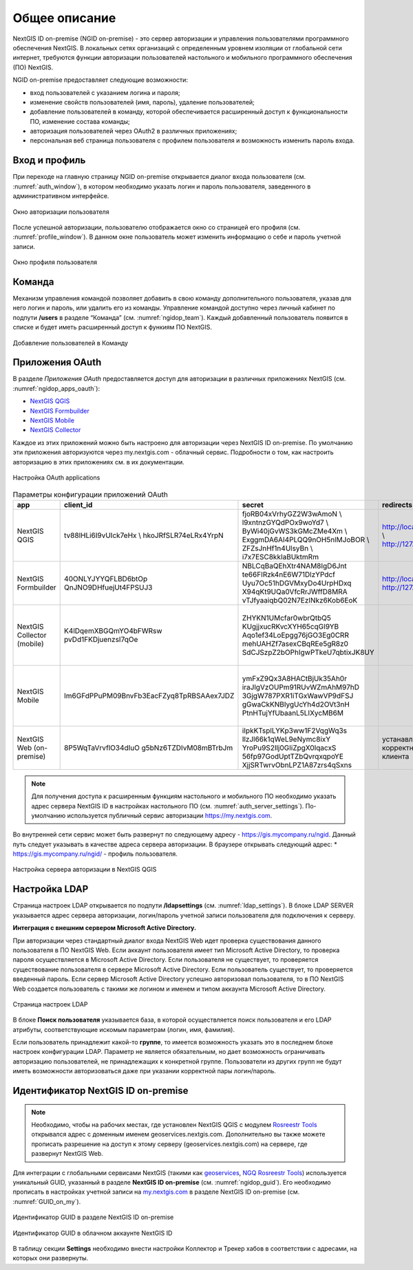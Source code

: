 .. sectionauthor:: Роман Гайнуллов <roman.gainullov@nextgis.com>

.. _ngidop:

Общее описание
==============

NextGIS ID on-premise (NGID on-premise) - это сервер авторизации и управления пользователями программного обеспечения NextGIS. 
В локальных сетях организаций с определенным уровнем изоляции от глобальной сети интернет, требуются функции авторизации пользователей настольного 
и мобильного программного обеспечения (ПО) NextGIS.

NGID on-premise предоставляет следующие возможности:

* вход пользователей с указанием логина и пароля;
* изменение свойств пользователей (имя, пароль), удаление пользователей;
* добавление пользователей в команду, которой обеспечивается расширенный доступ к функциональности ПО, изменение состава команды;
* авторизация пользователей через OAuth2 в различных приложениях;
* персональная веб страница пользователя с профилем пользователя и возможность изменить пароль входа.

.. _ngidop_auth:

Вход и профиль
--------------

При переходе на главную страницу NGID on-premise открывается диалог входа пользователя (см. :numref:`auth_window`), в котором необходимо указать логин и пароль пользователя, заведенного в административном интерфейсе.

.. figure:: _static/auth_window.png
   :name: auth_window
   :align: center
   :width: 16cm

   Окно авторизации пользователя

После успешной авторизации, пользователю отображается окно со страницей его профиля (см. :numref:`profile_window`). 
В данном окне пользователь может изменить информацию о себе и пароль учетной записи.

.. figure:: _static/profile_window.png
   :name: profile_window
   :align: center
   :width: 16cm

   Окно профиля пользователя


.. _ngidop_teams:

Команда
--------

Механизм управления командой позволяет добавить в свою команду дополнительного пользователя, указав для него логин и пароль, или удалить его из команды. Управление командой доступно через личный кабинет по подпути **/users** в разделе “Команда” (см. :numref:`ngidop_team`). Каждый добавленный пользователь появится в списке и будет иметь расширенный доступ к функиям ПО NextGIS.

.. figure:: _static/ngidop_team.png
   :name: ngidop_team
   :align: center
   :width: 16cm

   Добавление пользователей в Команду


.. _ngidop_app_oauth:

Приложения OAuth
-----------------------

В разделе *Приложения OAuth* предоставляется доступ для авторизации в различных приложениях NextGIS (см. :numref:`ngidop_apps_oauth`):

* `NextGIS QGIS <https://docs.nextgis.ru/docs_ngqgis/source/auth.html#ngidop>`_
* `NextGIS Formbuilder <https://docs.nextgis.ru/docs_formbuilder/source/gui.html#ngidop>`_
* `NextGIS Mobile <https://docs.nextgis.ru/docs_ngmobile/source/auth.html#ngidop>`_
* `NextGIS Collector <https://docs.nextgis.ru/docs_collector/source/auth.html#ngidop>`_

Каждое из этих приложений можно быть настроено для авторизации через NextGIS ID on-premise. По умолчанию эти приложения авторизуются через my.nextgis.com - облачный сервис. Подробности о том, как настроить авторизацию в этих приложениях см. в их документации.

.. figure:: _static/ngidop_apps_oauth.png
   :name: ngidop_apps_oauth
   :align: center
   :width: 16cm

   Настройка OAuth applications
 
 
.. csv-table:: Параметры конфигурации приложений OAuth
  :header: "app", "client_id", "secret", "redirects", "options"
  :widths: 30, 30, 50, 30, 50

  "NextGIS QGIS", tv88lHLi6I9vUIck7eHx \\ hkoJRfSLR74eLRx4YrpN, "fjoRB04xVrhyGZ2W3wAmoN \\ l9xntnzGYQdPOx9woYd7 \\ ByWi40jGvWS3kGMcZMe4Xm \\ ExggmDA6AI4PLQQ9nOH5nlMJoBOR \\ ZFZsJnHf1n4UlsyBn \\ i7x7ESC8kkIaBUktmRm", "http://localhost:65020 \\ http://127.0.0.1:65020", "Client type: Public, \\ Grant type: Authorization code"
  "NextGIS Formbuilder", 40ONLYJYYQFLBD6btOp \ QnJNO9DHfuejUt4FPSUJ3, "NBLCqBaQEhXtr4NAM8IgD6Jnt \ te66FIRzk4nE6W71DlzYPdcf \ Uyu7Oc51hDGVMxyDo4UrpHDxq \ X94qKt9UQa0VfcRrJWffD8MRA \ vTJfyaaiqbQ02N7EzINkz6Kob6EoK", "http://localhost:65020 \ http://127.0.0.1:65020", "Client type: Public, \ Grant type: Authorization code"
  "NextGIS Collector (mobile)", K4lDqemXBGQmYO4bFWRsw \ pvDd1FKDjuenzsI7qOe, "ZHYKN1UMcfar0wbrQtbQ5 \ KUgjjxucRKvcXYH65cqGI9YB \ Aqo1ef34LoEpgg76jGO3Eg0CRR \ mehUAHZf7asexCBqREe5gR8z0 \ SdCJSzpZ2bOPhIgwPTkeU7qbtixJK8UY", "", "Client type: Public, \ Grant type: Resource owner password-based"
  "NextGIS Mobile", "Im6GFdPPuPM09BnvFb3EacFZyq8TpRBSAAex7JDZ", "ymFxZ9Qx3A8HACtBjUk35Ah0r \ iraJlgVzOUPm91RUvWZmAhM97hD \ 3GjgW787PXR1iTGxWawVP9dFSJ \ gGwaCkKNBIygUcYh4d2OVt3nH \ PtnHTujYfUbaanL5LIXycMB6M", " ", "Client type: Public, \ Grant type: Resource owner password-based"
  "NextGIS Web (on-premise)", "8P5WqTaVrvflO34dIuO \ g5bNz6TZDIvM08mBTrbJm", "iIpkKTsplLYKp3ww1F2VqgWq3s \ IlzJl66k1qWeL9eNymc8ixY \ YroPu9S2Ilj0GIiZpgX0IqacxS \ 56fp97GodUptTZbQvrqxqpoYE \ XjjSRTwrvObnLPZ1A87zrs4qSxns", "устанавливается \ корректный \ у клиента", "Client type: Public, \  Grant type: Authorization code"

 
 
.. note::
   Для получения доступа к расширенным функциям настольного и мобильного ПО необходимо указать адрес сервера NextGIS ID в настройках настольного ПО (см. :numref:`auth_server_settings`). По-умолчанию используется публичный сервис авторизации `https://my.nextgis.com <https://my.nextgis.com>`_.

Во внутренней сети сервис может быть развернут по следующему адресу - `https://gis.mycompany.ru/ngid <https://gis.mycompany.ru/ngid>`_. 
Данный путь следует указывать в качестве адреса сервера авторизации. В браузере открывать следующий адрес:
* https://gis.mycompany.ru/ngid/ - профиль пользователя.
   
.. figure:: _static/auth_server_settings.png
   :name: auth_server_settings
   :align: center
   :width: 16cm

   Настройка сервера авторизации в NextGIS QGIS
   

.. _ngidop_ldap:

Настройка LDAP
--------------

Страница настроек LDAP открывается по подпути **/ldapsettings** (см. :numref:`ldap_settings`).
В блоке LDAP SERVER указывается адрес сервера авторизации, логин/пароль учетной записи пользователя для подключения к серверу.


**Интеграция с внешним сервером Microsoft Active Directory.** 

При авторизации через стандартный диалог входа NextGIS Web идет проверка существования данного пользователя в ПО NextGIS Web. Если аккаунт пользователя имеет тип Microsoft Active Directory, то проверка пароля осуществляется в Microsoft Active Directory. Если пользователя не существует, то проверяется существование пользователя в сервере Microsoft Active Directory. Если пользователь существует, то проверяется введенный пароль. Если сервер Microsoft Active Directory успешно авторизовал пользователя, то в ПО NextGIS Web создается пользователь с такими же логином и именем и типом аккаунта Microsoft Active Directory.

.. figure:: _static/ldap_settings.png
   :name: ldap_settings
   :align: center
   :width: 16cm

   Страница настроек LDAP
   
В блоке **Поиск пользователя** указывается база, в которой осуществляется поиск пользователя и его LDAP атрибуты, соответствующие искомым параметрам (логин, имя, фамилия).

Если пользователь принадлежит какой-то **группе**, то имеется возможность указать это в последнем блоке настроек конфигурации LDAP. Параметр не является обязательным, но дает возможность ограничивать авторизацию пользователей, не принадлежащих к конкретной группе. Пользователи из других групп не будут иметь возможности авторизоваться даже при указании корректной пары логин/пароль.

.. _ngidop_guids:

Идентификатор NextGIS ID on-premise
-----------------------------------

.. note:: 
   Необходимо, чтобы на рабочих местах, где установлен NextGIS QGIS с модулем `Rosreestr Tools <https://docs.nextgis.ru/docs_ngqgis/source/NGQ_Rosreestr_Tools.html>`_
   открывался адрес с доменным именем geoservices.nextgis.com.
   Дополнительно вы также можете прописать разрешение на доступ к этому серверу (geoservices.nextgis.com) на сервере, где развернут NextGIS Web.

Для интеграции с глобальными сервисами NextGIS (такими как `geoservices <https://geoservices.nextgis.com/>`_, `NGQ Rosreestr Tools <https://docs.nextgis.ru/docs_ngqgis/source/NGQ_Rosreestr_Tools.html?highlight=ngq>`_) используется уникальный GUID, указанный в разделе **NextGIS ID on-premise** (см. :numref:`ngidop_guid`). Его необходимо прописать в настройках учетной записи на  `my.nextgis.com <https://my.nextgis.com/myngidonpremises>`_ в разделе NextGIS ID on-premise (см. :numref:`GUID_on_my`).

.. figure:: _static/ngidop_guid.png
   :name: ngidop_guid
   :align: center
   :width: 16cm

   Идентификатор GUID в разделе NextGIS ID on-premise

.. figure:: _static/GUID_on_my.png
   :name: GUID_on_my
   :align: center
   :width: 16cm

   Идентификатор GUID в облачном аккаунте NextGIS ID
   
В таблицу секции **Settings** необходимо внести настройки Коллектор и Трекер хабов в соответствии с адресами, на которых они развернуты.
